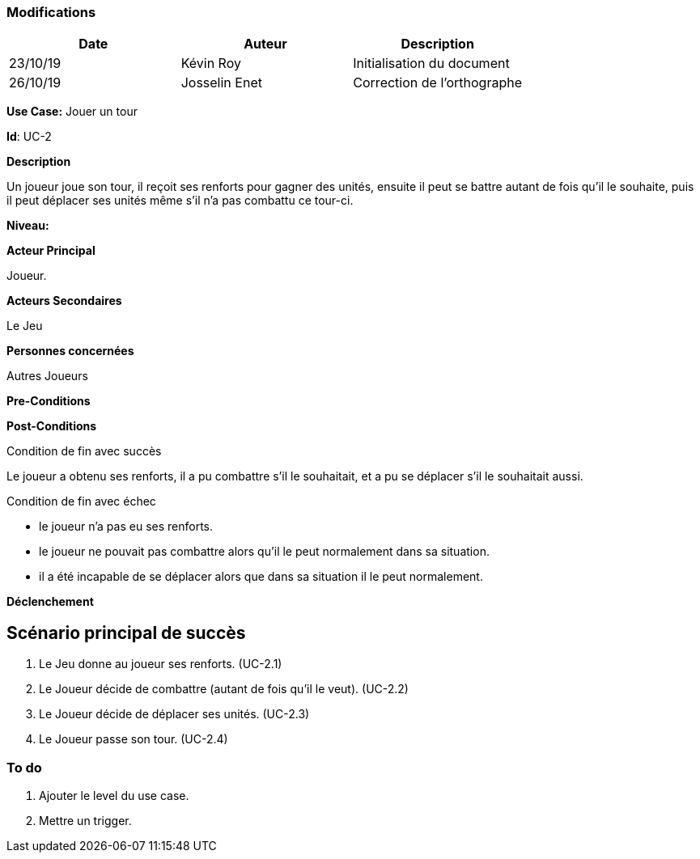 === Modifications

[cols=",,",options="header",]
|===
|Date |Auteur |Description
| 23/10/19 | Kévin Roy | Initialisation du document
| 26/10/19| Josselin Enet|Correction de l'orthographe
|===

*Use Case:* Jouer un tour

*Id*: UC-2

*Description*

Un joueur joue son tour, il reçoit ses renforts pour gagner des unités, ensuite il peut se battre autant de fois qu'il le souhaite, puis il peut déplacer ses unités même s'il n'a pas combattu ce tour-ci.

*Niveau:* 

*Acteur Principal*

Joueur.

*Acteurs Secondaires*

Le Jeu

*Personnes concernées*

Autres Joueurs

*Pre-Conditions*


*Post-Conditions*

[.underline]#Condition de fin avec succès#

Le joueur a obtenu ses renforts, il a pu combattre s'il le souhaitait, et a pu se déplacer s'il le souhaitait aussi.

[.underline]#Condition de fin avec échec#

- le joueur n'a pas eu ses renforts.
- le joueur ne pouvait pas combattre alors qu'il le peut normalement dans sa situation.
- il a été incapable de se déplacer alors que dans sa situation il le peut normalement.

*Déclenchement*


== Scénario principal de succès

[arabic]
. Le Jeu donne au joueur ses renforts. (UC-2.1)
. Le Joueur décide de combattre (autant de fois qu'il le veut). (UC-2.2)
. Le Joueur décide de déplacer ses unités. (UC-2.3)
. Le Joueur passe son tour. (UC-2.4)

=== To do

[arabic]
. Ajouter le level du use case.
. Mettre un trigger.

